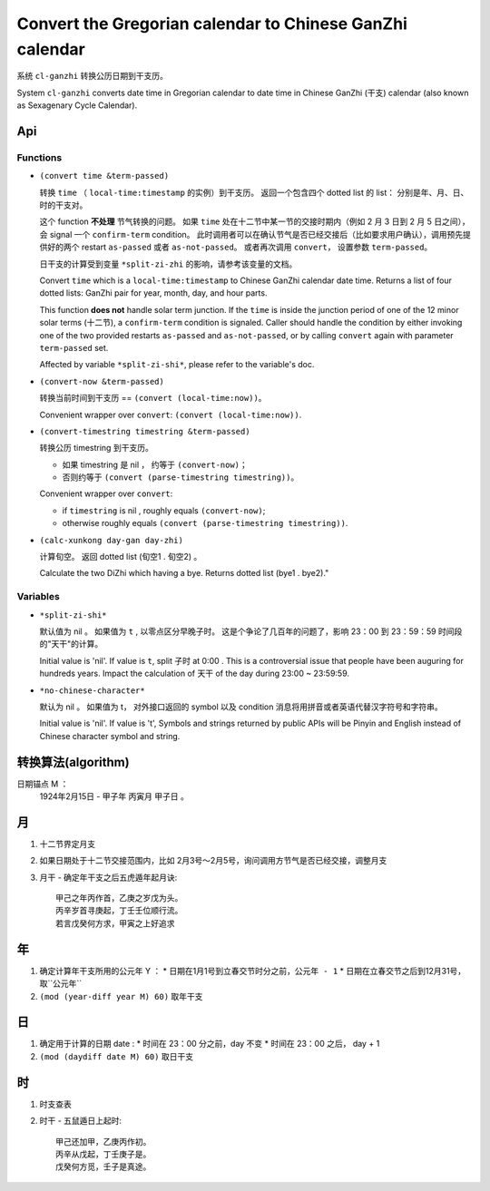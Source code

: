 =========================================================
Convert the Gregorian calendar to Chinese GanZhi calendar
=========================================================

系统 ``cl-ganzhi`` 转换公历日期到干支历。

System ``cl-ganzhi`` converts date time in Gregorian calendar to date time in Chinese GanZhi (干支) calendar (also known as Sexagenary Cycle Calendar).

Api
=====

Functions
---------

* ``(convert time &term-passed)``
  
  转换 ``time`` （ ``local-time:timestamp`` 的实例）到干支历。 返回一个包含四个 dotted list 的 list： 分别是年、月、日、时的干支对。

  这个 function **不处理** 节气转换的问题。 如果 ``time`` 处在十二节中某一节的交接时期内（例如 2 月 3 日到 2 月 5 日之间）， 会 signal 一个 ``confirm-term`` condition。 此时调用者可以在确认节气是否已经交接后（比如要求用户确认），调用预先提供好的两个 restart ``as-passed`` 或者 ``as-not-passed``。 或者再次调用 ``convert``， 设置参数 ``term-passed``。

  日干支的计算受到变量 ``*split-zi-zhi`` 的影响，请参考该变量的文档。

  Convert ``time`` which is a ``local-time:timestamp`` to Chinese GanZhi calendar date time. Returns a list of four dotted lists: GanZhi pair for year, month, day, and hour parts.

  This function **does not** handle solar term junction. If the ``time`` is inside the junction period of one of the 12 minor solar terms (十二节), a ``confirm-term`` condition is signaled. Caller should handle the condition by either invoking one of the two provided restarts ``as-passed`` and ``as-not-passed``, or by calling ``convert`` again with parameter ``term-passed`` set. 

  Affected by variable ``*split-zi-shi*``, please refer to the variable's doc.

* ``(convert-now &term-passed)``
  
  转换当前时间到干支历 == ``(convert (local-time:now))``。

  Convenient wrapper over ``convert``: ``(convert (local-time:now))``.
  
* ``(convert-timestring timestring &term-passed)``
  
  转换公历 timestring 到干支历。 

  + 如果 timestring 是 nil ， 约等于 ``(convert-now)``；
  + 否则约等于 ``(convert (parse-timestring timestring))``。

  Convenient wrapper over ``convert``:

  + if ``timestring`` is nil , roughly equals ``(convert-now)``;
  + otherwise roughly equals ``(convert (parse-timestring timestring))``.
    
* ``(calc-xunkong day-gan day-zhi)``
  
  计算旬空。 返回 dotted list (旬空1 . 旬空2) 。

  Calculate the two DiZhi which having a bye. Returns dotted list (bye1 . bye2)."
  
Variables
---------

* ``*split-zi-shi*``
  
  默认值为 nil 。 如果值为 ``t`` , 以零点区分早晚子时。 这是个争论了几百年的问题了，影响 23：00 到 23：59：59 时间段的"天干"的计算。

  Initial value is 'nil'. If value is ``t``, split 子时 at 0:00 . This is a controversial issue that people have been auguring for hundreds years. Impact the calculation of 天干 of the day during 23:00 ~ 23:59:59.
  
* ``*no-chinese-character*``
  
  默认为 nil 。 如果值为 t， 对外接口返回的 symbol 以及 condition 消息将用拼音或者英语代替汉字符号和字符串。

  Initial value is 'nil'. If value is 't', Symbols and strings returned by public APIs will be Pinyin and English instead of Chinese character symbol and string. 

转换算法(algorithm)
===================

日期锚点 M ：
  1924年2月15日 - 甲子年 丙寅月 甲子日 。

月
==

1. 十二节界定月支
2. 如果日期处于十二节交接范围内，比如 2月3号～2月5号，询问调用方节气是否已经交接，调整月支
3. 月干 - 确定年干支之后五虎遁年起月诀::

    甲己之年丙作首，乙庚之岁戊为头。
    丙辛岁首寻庚起，丁壬壬位顺行流。
    若言戊癸何方求，甲寅之上好追求

年
==

1. 确定计算年干支所用的公元年 Y ：
   * 日期在1月1号到立春交节时分之前，``公元年 - 1``
   * 日期在立春交节之后到12月31号，取``公元年``
2. ``(mod (year-diff year M) 60)`` 取年干支

日
==

1. 确定用于计算的日期 date :
   * 时间在 23：00 分之前，day 不变
   * 时间在 23：00 之后， day + 1
2. ``(mod (daydiff date M) 60)`` 取日干支

时
==

1. 时支查表
2. 时干 - 五鼠遁日上起时::

     甲己还加甲，乙庚丙作初。
     丙辛从戊起，丁壬庚子是。
     戊癸何方觅，壬子是真途。
